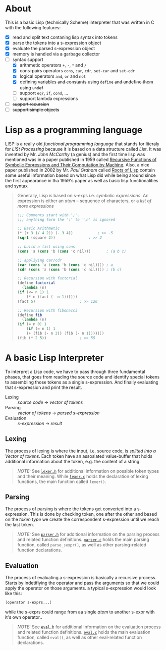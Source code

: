 * About

  This is a basic Lisp (technically Scheme) interpreter that was written in C with the following features:

  + [X] read and split text contaning lisp syntax into tokens
  + [X] parse the tokens into a s-expression object
  + [X] evaluate the parsed s-expression object
  + [X] memory is handled via a garbage collector
  + [-] syntax support
    + [X] arithmetic operators =+=, =-=, =*= and =/=
    + [X] cons-pairs operators =cons=, =car=, =cdr=, =set-car= and =set-cdr=
    + [X] logical operators =and=, =or= and =not=
    + [X] defining variables +and constants+ using =define= +and undefine them using =undef=+ 
    + [ ] support  =eq?=, =if=, =cond=, ...
    + [ ] support lambda expressions
  + [ ] +support recursion+
  + [ ] +support simple objects+

* Lisp as a programming language

  LISP is a really old /functional programming language/ that stands for literaly for /LISt Processing/ because it is based on a data structure called /List/. It was invented by Mr. /John McCarthy/ (a genius) and the first time lisp was mentioned was in a paper published in 1959 called [[http://www-formal.stanford.edu/jmc/recursive.pdf][Recursive Functions of Symbolic Expressions and Their Computation by Machine]]. Also, a nice paper published in 2002 by Mr. /Paul Graham/ called [[http://www.paulgraham.com/rootsoflisp.html][Roots of Lisp]] contain some useful information based on what Lisp did while being around since the first appearance in tha 1959's paper as well as basic lisp functionalities and syntax

  #+BEGIN_QUOTE
  Generally, Lisp is based on s-exps i.e. /symbolic expressions/. An expression is either an /atom/ -- sequence of characters, or a /list of more expressions/

  #+BEGIN_SRC scheme
    ;;; Comments start with ';'.
    ;;; anything form the ';' to '\n' is ignored

    ;; Basic Arithmetic
    (* (+ 3 (/ 4 2)) (- 3 4))		    ; >> -5
    (sqrt (square 2))			    ; >> 2

    ;; build a list using cons
    (cons 'a (cons 'b (cons 'c nil)))	    ; (a b c)

    ;; appliying car/cdr
    (car (cons 'a (cons 'b (cons 'c nil)))) ; a
    (cdr (cons 'a (cons 'b (cons 'c nil)))) ; (b c)

    ;; Recursion with factorial
    (define factorial
      (lambda (n)
	(if (<= n 1) 1
	    (* n (fact (- n 1))))))
    (fact 5)				    ; >> 120

    ;; Recursion with fibonacci
    (define fib
      (lambda (n)
	(if (= n 0) 1
	    (if (= n 1) 1
		(+ (fib (- n 2)) (fib (- n 1)))))))
    (fib (* 2 5))			    ; >> 55
  #+END_SRC
  #+END_QUOTE

* A basic Lisp Interpreter

  To interpret a Lisp code, we have to pass through three fundamental phases, that goes from reading the source code and identify special tokens to assembling those tokens as a single s-expression. And finally evaluating that s-expression and print the result.

  + Lexing :: /source code/ \to /vector of tokens/
  + Parsing :: /vector of tokens/ \to /parsed s-expression/
  + Evaluation :: /s-expression/ \to /result/

** Lexing

   The process of lexing is where the input, i.e. source code, is /splited into a Vector of tokens/. Each token have an assosiated value-buffer that holds additional information about the token, e.g. the content of a string.

   #+BEGIN_QUOTE
   /NOTE:/ See [[file:include/README.org][=lexer.h=]] for additional information on possible token types and their meaning. While [[file:src/README.org][=lexer.c=]] holds the declaration of lexing functions, the main function called =lexer()=.
   #+END_QUOTE

** Parsing

   The process of parsing is where the tokens get converted into a s-expression. This is done by checking token, one after the other and based on the /token type/ we create the correspondent s-expression until we reach the last token.

   #+BEGIN_QUOTE
   /NOTE:/ See [[file:include/README.org][=parser.h=]] for additional information on the parsing process and related function definitions. [[file:src/README.org][=parser.c=]] holds the main parsing function, called =parse_sexpr()=, as well as other parsing-related function declarations.
   #+END_QUOTE

** Evaluation

   The process of evaluating a s-expression is basically a recursive process. Starts by indetifiying the operator and pass the arguments so that we could apply the operator on those arguments. a typical s-expression would look like this:

   #+BEGIN_SRC lisp
     (operator s-exprs...)
   #+END_SRC

   while the s-exprs could range from aa single /atom/ to another s-expr with it's own operator..

   #+BEGIN_QUOTE
   /NOTE:/ See [[file:include/README.org][=eval.h=]] for additional information on the evaluation process and related function definitions. [[file:src/README.org][=eval.c=]] holds the main evaluation function, called =eval()=, as well as other eval-related function declarations.
   #+END_QUOTE

